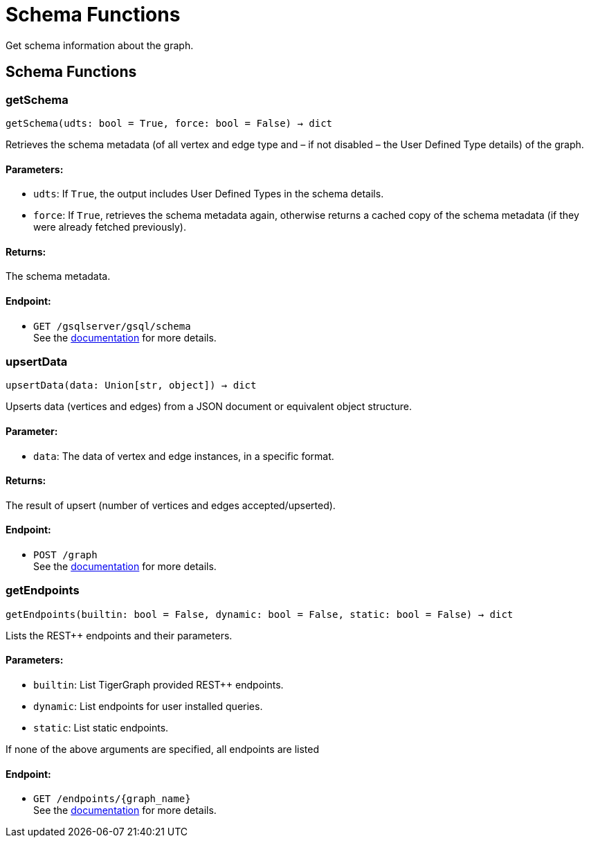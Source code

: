 = Schema Functions

Get schema information about the graph.

== Schema Functions

=== getSchema
`getSchema(udts: bool = True, force: bool = False) -> dict`

Retrieves the schema metadata (of all vertex and edge type and – if not disabled – the
User Defined Type details) of the graph.

[discrete]
==== **Parameters:**
* `udts`: If `True`, the output includes User Defined Types in the schema details.
* `force`: If `True`, retrieves the schema metadata again, otherwise returns a cached copy of
the schema metadata (if they were already fetched previously).

[discrete]
==== **Returns:**
The schema metadata.

[discrete]
==== **Endpoint:**
- `GET /gsqlserver/gsql/schema`
 +
See the https://docs.tigergraph.com/tigergraph-server/current/api/built-in-endpoints#_show_graph_schema_metadata[documentation] for more details.


=== upsertData
`upsertData(data: Union[str, object]) -> dict`

Upserts data (vertices and edges) from a JSON document or equivalent object structure.

[discrete]
==== **Parameter:**
* `data`: The data of vertex and edge instances, in a specific format.

[discrete]
==== **Returns:**
The result of upsert (number of vertices and edges accepted/upserted).

[discrete]
==== **Endpoint:**
- `POST /graph`
 +
See the https://docs.tigergraph.com/tigergraph-server/current/api/built-in-endpoints#_upsert_data_to_graph[documentation] for more details.


=== getEndpoints
`getEndpoints(builtin: bool = False, dynamic: bool = False, static: bool = False) -> dict`

Lists the REST++ endpoints and their parameters.

[discrete]
==== **Parameters:**
* `builtin`: List TigerGraph provided REST++ endpoints.
* `dynamic`: List endpoints for user installed queries.
* `static`: List static endpoints.

If none of the above arguments are specified, all endpoints are listed

[discrete]
==== **Endpoint:**
- `GET /endpoints/{graph_name}`
 +
See the https://docs.tigergraph.com/tigergraph-server/current/api/built-in-endpoints#_list_all_endpoints[documentation] for more details.


